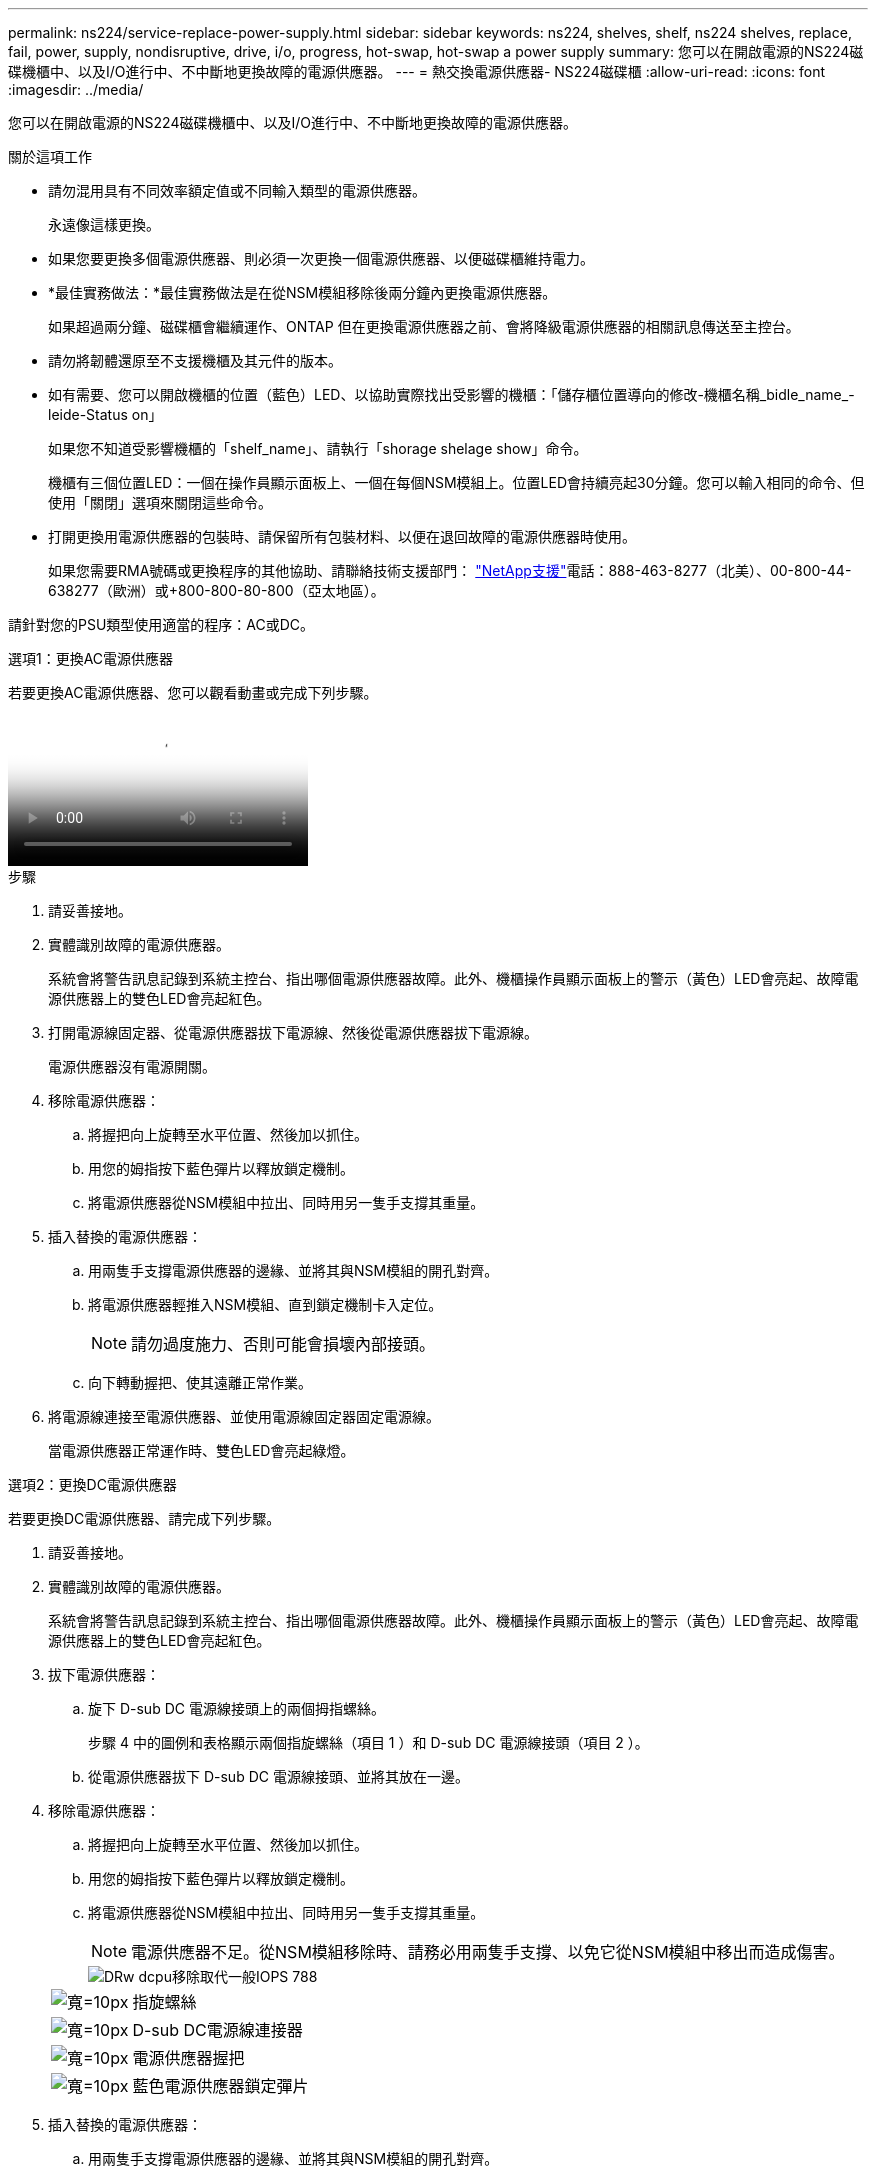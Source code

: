 ---
permalink: ns224/service-replace-power-supply.html 
sidebar: sidebar 
keywords: ns224, shelves, shelf, ns224 shelves, replace, fail, power, supply, nondisruptive, drive, i/o, progress, hot-swap, hot-swap a power supply 
summary: 您可以在開啟電源的NS224磁碟機櫃中、以及I/O進行中、不中斷地更換故障的電源供應器。 
---
= 熱交換電源供應器- NS224磁碟櫃
:allow-uri-read: 
:icons: font
:imagesdir: ../media/


[role="lead"]
您可以在開啟電源的NS224磁碟機櫃中、以及I/O進行中、不中斷地更換故障的電源供應器。

.關於這項工作
* 請勿混用具有不同效率額定值或不同輸入類型的電源供應器。
+
永遠像這樣更換。

* 如果您要更換多個電源供應器、則必須一次更換一個電源供應器、以便磁碟櫃維持電力。
* *最佳實務做法：*最佳實務做法是在從NSM模組移除後兩分鐘內更換電源供應器。
+
如果超過兩分鐘、磁碟櫃會繼續運作、ONTAP 但在更換電源供應器之前、會將降級電源供應器的相關訊息傳送至主控台。

* 請勿將韌體還原至不支援機櫃及其元件的版本。
* 如有需要、您可以開啟機櫃的位置（藍色）LED、以協助實際找出受影響的機櫃：「儲存櫃位置導向的修改-機櫃名稱_bidle_name_-leide-Status on」
+
如果您不知道受影響機櫃的「shelf_name」、請執行「shorage shelage show」命令。

+
機櫃有三個位置LED：一個在操作員顯示面板上、一個在每個NSM模組上。位置LED會持續亮起30分鐘。您可以輸入相同的命令、但使用「關閉」選項來關閉這些命令。

* 打開更換用電源供應器的包裝時、請保留所有包裝材料、以便在退回故障的電源供應器時使用。
+
如果您需要RMA號碼或更換程序的其他協助、請聯絡技術支援部門： https://mysupport.netapp.com/site/global/dashboard["NetApp支援"^]電話：888-463-8277（北美）、00-800-44-638277（歐洲）或+800-800-80-800（亞太地區）。



請針對您的PSU類型使用適當的程序：AC或DC。

[role="tabbed-block"]
====
.選項1：更換AC電源供應器
--
若要更換AC電源供應器、您可以觀看動畫或完成下列步驟。

video::5794da63-99aa-425a-825f-aa86002f154d[Animation,width=Hot-swap a power supply in an NS224 shelf"]
.步驟
. 請妥善接地。
. 實體識別故障的電源供應器。
+
系統會將警告訊息記錄到系統主控台、指出哪個電源供應器故障。此外、機櫃操作員顯示面板上的警示（黃色）LED會亮起、故障電源供應器上的雙色LED會亮起紅色。

. 打開電源線固定器、從電源供應器拔下電源線、然後從電源供應器拔下電源線。
+
電源供應器沒有電源開關。

. 移除電源供應器：
+
.. 將握把向上旋轉至水平位置、然後加以抓住。
.. 用您的姆指按下藍色彈片以釋放鎖定機制。
.. 將電源供應器從NSM模組中拉出、同時用另一隻手支撐其重量。


. 插入替換的電源供應器：
+
.. 用兩隻手支撐電源供應器的邊緣、並將其與NSM模組的開孔對齊。
.. 將電源供應器輕推入NSM模組、直到鎖定機制卡入定位。
+

NOTE: 請勿過度施力、否則可能會損壞內部接頭。

.. 向下轉動握把、使其遠離正常作業。


. 將電源線連接至電源供應器、並使用電源線固定器固定電源線。
+
當電源供應器正常運作時、雙色LED會亮起綠燈。



--
.選項2：更換DC電源供應器
--
若要更換DC電源供應器、請完成下列步驟。

. 請妥善接地。
. 實體識別故障的電源供應器。
+
系統會將警告訊息記錄到系統主控台、指出哪個電源供應器故障。此外、機櫃操作員顯示面板上的警示（黃色）LED會亮起、故障電源供應器上的雙色LED會亮起紅色。

. 拔下電源供應器：
+
.. 旋下 D-sub DC 電源線接頭上的兩個拇指螺絲。
+
步驟 4 中的圖例和表格顯示兩個指旋螺絲（項目 1 ）和 D-sub DC 電源線接頭（項目 2 ）。

.. 從電源供應器拔下 D-sub DC 電源線接頭、並將其放在一邊。


. 移除電源供應器：
+
.. 將握把向上旋轉至水平位置、然後加以抓住。
.. 用您的姆指按下藍色彈片以釋放鎖定機制。
.. 將電源供應器從NSM模組中拉出、同時用另一隻手支撐其重量。
+

NOTE: 電源供應器不足。從NSM模組移除時、請務必用兩隻手支撐、以免它從NSM模組中移出而造成傷害。

+
image::../media/drw_dcpsu_remove-replace-generic_IEOPS-788.svg[DRw dcpu移除取代一般IOPS 788]

+
[cols="1,3"]
|===


 a| 
image:../media/legend_icon_01.svg["寬=10px"]
 a| 
指旋螺絲



 a| 
image:../media/legend_icon_02.svg["寬=10px"]
 a| 
D-sub DC電源線連接器



 a| 
image:../media/legend_icon_03.svg["寬=10px"]
 a| 
電源供應器握把



 a| 
image:../media/legend_icon_04.svg["寬=10px"]
 a| 
藍色電源供應器鎖定彈片

|===


. 插入替換的電源供應器：
+
.. 用兩隻手支撐電源供應器的邊緣、並將其與NSM模組的開孔對齊。
.. 將電源供應器輕推入NSM模組、直到鎖定機制卡入定位。
+
電源供應器必須與內部連接器和鎖定機制正確接合。如果您覺得電源供應器未正確安裝、請重複此步驟。

+

NOTE: 請勿過度施力、否則可能會損壞內部接頭。

.. 向下轉動握把、使其遠離正常作業。


. 重新連接D-sub DC電源線：
+
電源恢復後、狀態LED應為綠色。

+
.. 將 D-sub DC 電源線接頭插入電源供應器。
.. 鎖緊兩顆指旋螺絲、將 D-sub DC 電源線接頭固定至電源供應器。




--
====